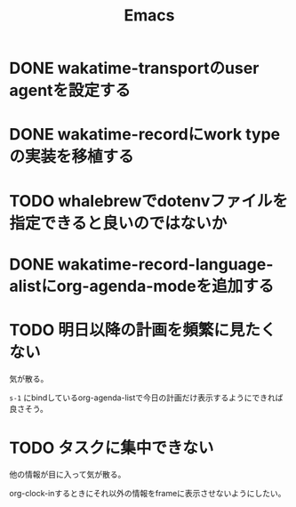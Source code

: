 #+TITLE: Emacs
#+CATEGORY: Emacs
#+PROPERTY: Effort_ALL 5 13 21 34 55 89 144 233 377 610 987

* DONE wakatime-transportのuser agentを設定する
SCHEDULED: <2021-08-02 Mon>
:PROPERTIES:
:Effort:   34
:END:
:LOGBOOK:
CLOCK: [2021-08-02 Mon 18:40]--[2021-08-02 Mon 18:40] =>  0:00
:END:

* DONE wakatime-recordにwork typeの実装を移植する
SCHEDULED: <2021-08-02 Mon>
:PROPERTIES:
:Effort:   5
:WAKATIME_CATEGORY: coding
:END:
:LOGBOOK:
CLOCK: [2021-08-02 Mon 17:29]--[2021-08-02 Mon 18:01] =>  0:32
CLOCK: [2021-08-02 Mon 06:00]--[2021-08-02 Mon 06:01] =>  0:01
CLOCK: [2021-08-02 Mon 04:01]--[2021-08-02 Mon 06:00] =>  1:59
:END:

* TODO whalebrewでdotenvファイルを指定できると良いのではないか
:PROPERTIES:
:Effort:   55
:WAKATIME_CATEGORY: designing
:END:

* DONE wakatime-record-language-alistにorg-agenda-modeを追加する
:PROPERTIES:
:Effort:   5
:END:

* TODO 明日以降の計画を頻繁に見たくない
:PROPERTIES:
:Effort:   21
:WAKATIME_CATEGORY: designing
:END:

気が散る。

=s-1= にbindしているorg-agenda-listで今日の計画だけ表示するようにできれば良さそう。

* TODO タスクに集中できない
:PROPERTIES:
:Effort:   21
:WAKATIME_CATEGORY: designing
:END:

他の情報が目に入って気が散る。

org-clock-inするときにそれ以外の情報をframeに表示させないようにしたい。
